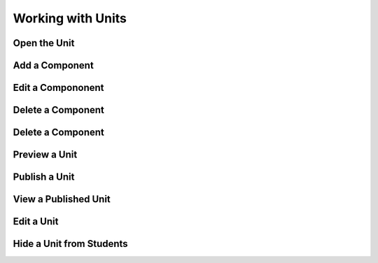 .. _Working with Units:

###################################
Working with Units
###################################


.. _Open the Unit:

****************************
Open the Unit
****************************

.. _Add a Component:

****************************
Add a Component
****************************

.. _Edit a Compononent:

****************************
Edit a Compononent
****************************


.. _Delete a Component:

****************************
Delete a Component
****************************


.. _Delete a Component:

****************************
Delete a Component
****************************


.. _Preview a Unit:

****************************
Preview a Unit
****************************



.. _Publish a Unit:

****************************
Publish a Unit
****************************


.. _Publish a Unit:

****************************
View a Published Unit
****************************


.. _Edit a Unit:

****************************
Edit a Unit
****************************


.. _Hide a Unit from Students:

****************************
Hide a Unit from Students
****************************

